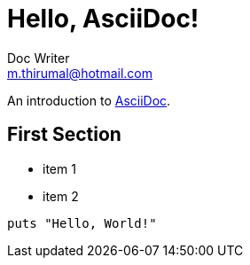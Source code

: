 = Hello, AsciiDoc!
Doc Writer <m.thirumal@hotmail.com>

An introduction to http://asciidoc.org[AsciiDoc].

== First Section

* item 1
* item 2

[source,ruby]
puts "Hello, World!"